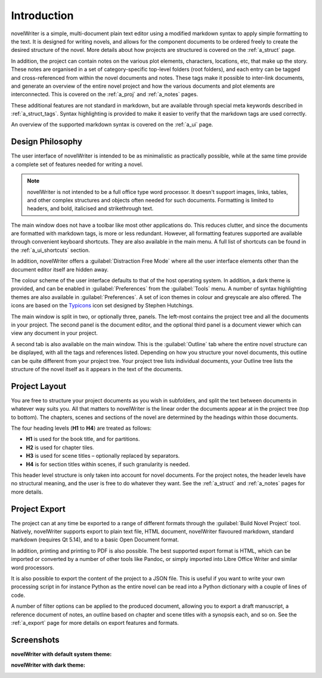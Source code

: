 .. _a_intro:

************
Introduction
************

novelWriter is a simple, multi-document plain text editor using a modified markdown syntax to apply
simple formatting to the text. It is designed for writing novels, and allows for the component
documents to be ordered freely to create the desired structure of the novel. More details about how
projects are structured is covered on the :ref:`a_struct` page.

In addition, the project can contain notes on the various plot elements, characters, locations,
etc, that make up the story. These notes are organised in a set of category-specific top-level
folders (root folders), and each entry can be tagged and cross-referenced from within the novel
documents and notes. These tags make it possible to inter-link documents, and generate an overview
of the entire novel project and how the various documents and plot elements are interconnected.
This is covered on the :ref:`a_proj` and :ref:`a_notes` pages.

These additional features are not standard in markdown, but are available through special meta
keywords described in :ref:`a_struct_tags`. Syntax highlighting is provided to make it easier to
verify that the markdown tags are used correctly.

An overview of the supported markdown syntax is covered on the :ref:`a_ui` page.


.. _a_intro_design:

Design Philosophy
=================

The user interface of novelWriter is intended to be as minimalistic as practically possible, while
at the same time provide a complete set of features needed for writing a novel.

.. note::
   novelWriter is not intended to be a full office type word processor. It doesn't support images,
   links, tables, and other complex structures and objects often needed for such documents.
   Formatting is limited to headers, and bold, italicised and strikethrough text.

The main window does not have a toolbar like most other applications do. This reduces clutter, and
since the documents are formatted with markdown tags, is more or less redundant. However, all
formatting features supported are available through convenient keyboard shortcuts. They are also
available in the main menu. A full list of shortcuts can be found in the :ref:`a_ui_shortcuts`
section.

In addition, novelWriter offers a :guilabel:`Distraction Free Mode` where all the user interface
elements other than the document editor itself are hidden away.

The colour scheme of the user interface defaults to that of the host operating system. In addition,
a dark theme is provided, and can be enabled in :guilabel:`Preferences` from the :guilabel:`Tools`
menu. A number of syntax highlighting themes are also available in :guilabel:`Preferences`. A set
of icon themes in colour and greyscale are also offered. The icons are based on the Typicons_ icon
set designed by Stephen Hutchings.

The main window is split in two, or optionally three, panels. The left-most contains the project
tree and all the documents in your project. The second panel is the document editor, and the
optional third panel is a document viewer which can view any document in your project.

A second tab is also available on the main window. This is the :guilabel:`Outline` tab where the
entire novel structure can be displayed, with all the tags and references listed. Depending on how
you structure your novel documents, this outline can be quite different from your project tree.
Your project tree lists individual documents, your Outline tree lists the structure of the novel
itself as it appears in the text of the documents.

.. _Typicons: https://github.com/stephenhutchings/typicons.font


.. _a_intro_project:

Project Layout
==============

You are free to structure your project documents as you wish in subfolders, and split the text
between documents in whatever way suits you. All that matters to novelWriter is the linear order
the documents appear at in the project tree (top to bottom). The chapters, scenes and sections of
the novel are determined by the headings within those documents.

The four heading levels (**H1** to **H4**) are treated as follows:

* **H1** is used for the book title, and for partitions.
* **H2** is used for chapter tiles.
* **H3** is used for scene titles – optionally replaced by separators.
* **H4** is for section titles within scenes, if such granularity is needed.

This header level structure is only taken into account for novel documents. For the project notes,
the header levels have no structural meaning, and the user is free to do whatever they want. See
the :ref:`a_struct` and :ref:`a_notes` pages for more details.


.. _a_intro_export:

Project Export
==============

The project can at any time be exported to a range of different formats through the
:guilabel:`Build Novel Project` tool. Natively, novelWriter supports export to plain text file,
HTML document, novelWriter flavoured markdown, standard markdown (requires Qt 5.14), and to a basic
Open Document format.

In addition, printing and printing to PDF is also possible. The best supported export format is
HTML, which can be imported or converted by a number of other tools like Pandoc, or simply imported
into Libre Office Writer and similar word processors.

It is also possible to export the content of the project to a JSON file. This is useful if you want
to write your own processing script in for instance Python as the entire novel can be read into a
Python dictionary with a couple of lines of code.

A number of filter options can be applied to the produced document, allowing you to export a draft
manuscript, a reference document of notes, an outline based on chapter and scene titles with a
synopsis each, and so on. See the :ref:`a_export` page for more details on export features and
formats.


.. _a_intro_screenshots:

Screenshots
===========

**novelWriter with default system theme:**

.. image:: images/screenshot_default.png
   :width: 800

**novelWriter with dark theme:**

.. image:: images/screenshot_dark.png
   :width: 800
